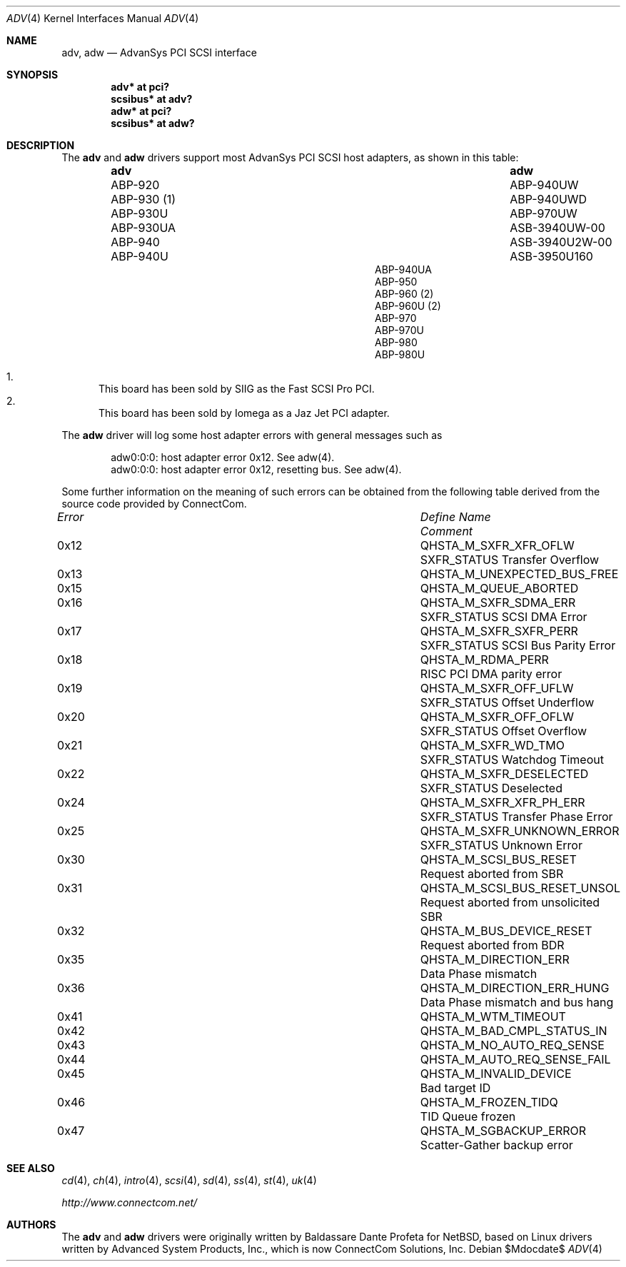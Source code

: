 .\"	$OpenBSD: src/share/man/man4/adv.4,v 1.22 2007/05/31 19:19:48 jmc Exp $
.\"
.\" Copyright (c) 1998, Jason Downs.  All rights reserved.
.\"
.\" Redistribution and use in source and binary forms, with or without
.\" modification, are permitted provided that the following conditions
.\" are met:
.\" 1. Redistributions of source code must retain the above copyright
.\"    notice, this list of conditions and the following disclaimer.
.\" 2. Redistributions in binary form must reproduce the above copyright
.\"    notice, this list of conditions and the following disclaimer in the
.\"    documentation and/or other materials provided with the distribution.
.\" 3. The name of the author may not be used to endorse or promote products
.\"    derived from this software without specific prior written permission.
.\"
.\" THIS SOFTWARE IS PROVIDED BY THE AUTHOR ``AS IS'' AND ANY EXPRESS OR
.\" IMPLIED WARRANTIES, INCLUDING, BUT NOT LIMITED TO, THE IMPLIED WARRANTIES
.\" OF MERCHANTABILITY AND FITNESS FOR A PARTICULAR PURPOSE ARE DISCLAIMED.
.\" IN NO EVENT SHALL THE AUTHOR BE LIABLE FOR ANY DIRECT, INDIRECT,
.\" INCIDENTAL, SPECIAL, EXEMPLARY, OR CONSEQUENTIAL DAMAGES (INCLUDING, BUT
.\" NOT LIMITED TO, PROCUREMENT OF SUBSTITUTE GOODS OR SERVICES; LOSS OF USE,
.\" DATA, OR PROFITS; OR BUSINESS INTERRUPTION) HOWEVER CAUSED AND ON ANY
.\" THEORY OF LIABILITY, WHETHER IN CONTRACT, STRICT LIABILITY, OR TORT
.\" (INCLUDING NEGLIGENCE OR OTHERWISE) ARISING IN ANY WAY OUT OF THE USE OF
.\" THIS SOFTWARE, EVEN IF ADVISED OF THE POSSIBILITY OF SUCH DAMAGE.
.\"
.\"
.Dd $Mdocdate$
.Dt ADV 4
.Os
.Sh NAME
.Nm adv , adw
.Nd AdvanSys PCI SCSI interface
.Sh SYNOPSIS
.Cd "adv* at pci?"
.Cd "scsibus* at adv?"
.Cd "adw* at pci?"
.Cd "scsibus* at adw?"
.Sh DESCRIPTION
The
.Nm adv
and
.Nm adw
drivers support most AdvanSys PCI SCSI host adapters, as shown in this
table:
.Bl -column "ABP940UWxxxxx" "ASB3940U2W-00" -offset indent
.It Nm adv	adw
.It ABP-920	ABP-940UW
.It ABP-930 (1)	ABP-940UWD
.It ABP-930U	ABP-970UW
.It ABP-930UA	ASB-3940UW-00
.It ABP-940	ASB-3940U2W-00
.It ABP-940U	ASB-3950U160
.It ABP-940UA
.It ABP-950
.It ABP-960 (2)
.It ABP-960U (2)
.It ABP-970
.It ABP-970U
.It ABP-980
.It ABP-980U
.El
.Pp
.Bl -enum -compact
.It
This board has been sold by SIIG as the Fast SCSI Pro PCI.
.It
This board has been sold by Iomega as a Jaz Jet PCI adapter.
.El
.Pp
The
.Nm adw
driver will log some host adapter errors with general messages such as
.Bd -literal -offset indent
adw0:0:0: host adapter error 0x12. See adw(4).
adw0:0:0: host adapter error 0x12, resetting bus. See adw(4).
.Ed
.Pp
Some further information on the meaning of such errors can be obtained
from the following table derived from the source code provided by
ConnectCom.
.Bl -column "Error" "QHSTA_M_SCSI_BUS_RESET_UNSOL"
.It Em Error	Define Name	Comment
.Pp
.It 0x12	QHSTA_M_SXFR_XFR_OFLW	SXFR_STATUS Transfer Overflow
.It 0x13	QHSTA_M_UNEXPECTED_BUS_FREE
.It 0x15	QHSTA_M_QUEUE_ABORTED
.It 0x16	QHSTA_M_SXFR_SDMA_ERR	SXFR_STATUS SCSI DMA Error
.It 0x17	QHSTA_M_SXFR_SXFR_PERR	SXFR_STATUS SCSI Bus Parity Error
.It 0x18	QHSTA_M_RDMA_PERR	RISC PCI DMA parity error
.It 0x19	QHSTA_M_SXFR_OFF_UFLW	SXFR_STATUS Offset Underflow
.It 0x20	QHSTA_M_SXFR_OFF_OFLW	SXFR_STATUS Offset Overflow
.It 0x21	QHSTA_M_SXFR_WD_TMO	SXFR_STATUS Watchdog Timeout
.It 0x22	QHSTA_M_SXFR_DESELECTED	SXFR_STATUS Deselected
.It 0x24	QHSTA_M_SXFR_XFR_PH_ERR	SXFR_STATUS Transfer Phase Error
.It 0x25	QHSTA_M_SXFR_UNKNOWN_ERROR	SXFR_STATUS Unknown Error
.It 0x30	QHSTA_M_SCSI_BUS_RESET	Request aborted from SBR
.It 0x31	QHSTA_M_SCSI_BUS_RESET_UNSOL	Request aborted from unsolicited SBR
.It 0x32	QHSTA_M_BUS_DEVICE_RESET	Request aborted from BDR
.It 0x35	QHSTA_M_DIRECTION_ERR	Data Phase mismatch
.It 0x36	QHSTA_M_DIRECTION_ERR_HUNG	Data Phase mismatch and bus hang
.It 0x41	QHSTA_M_WTM_TIMEOUT
.It 0x42	QHSTA_M_BAD_CMPL_STATUS_IN
.It 0x43	QHSTA_M_NO_AUTO_REQ_SENSE
.It 0x44	QHSTA_M_AUTO_REQ_SENSE_FAIL
.It 0x45	QHSTA_M_INVALID_DEVICE	Bad target ID
.It 0x46	QHSTA_M_FROZEN_TIDQ	TID Queue frozen
.It 0x47	QHSTA_M_SGBACKUP_ERROR	Scatter-Gather backup error
.El
.Sh SEE ALSO
.Xr cd 4 ,
.Xr ch 4 ,
.Xr intro 4 ,
.Xr scsi 4 ,
.Xr sd 4 ,
.Xr ss 4 ,
.Xr st 4 ,
.Xr uk 4
.Pp
.Pa http://www.connectcom.net/
.Sh AUTHORS
The
.Nm adv
and
.Nm adw
drivers were originally written by Baldassare Dante Profeta for
.Nx ,
based on Linux drivers written by Advanced System Products,
Inc., which is now ConnectCom Solutions, Inc.
